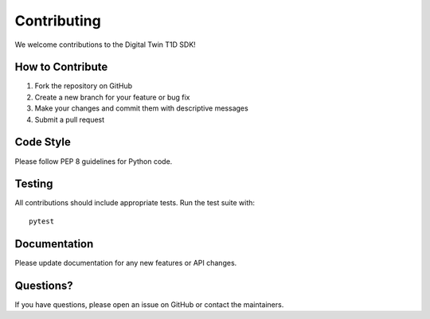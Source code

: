 Contributing
============

We welcome contributions to the Digital Twin T1D SDK!

How to Contribute
-----------------

1. Fork the repository on GitHub
2. Create a new branch for your feature or bug fix
3. Make your changes and commit them with descriptive messages
4. Submit a pull request

Code Style
----------

Please follow PEP 8 guidelines for Python code.

Testing
-------

All contributions should include appropriate tests. Run the test suite with::

    pytest

Documentation
-------------

Please update documentation for any new features or API changes.

Questions?
----------

If you have questions, please open an issue on GitHub or contact the maintainers. 